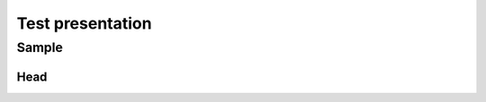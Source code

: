 =================
Test presentation
=================

Sample
======

Head
----

.. revealjs-code-block:: python

   def hello():
       print("world")

.. revealjs-code-block:: php
   :data-line-numbers: 3,5

   <?php

   function hello() {
       print("world");
   }

.. revealjs-code-block:: toml
   :data-ln-start-from: 5

   [project]
   name = "sphinx-revealjs"
